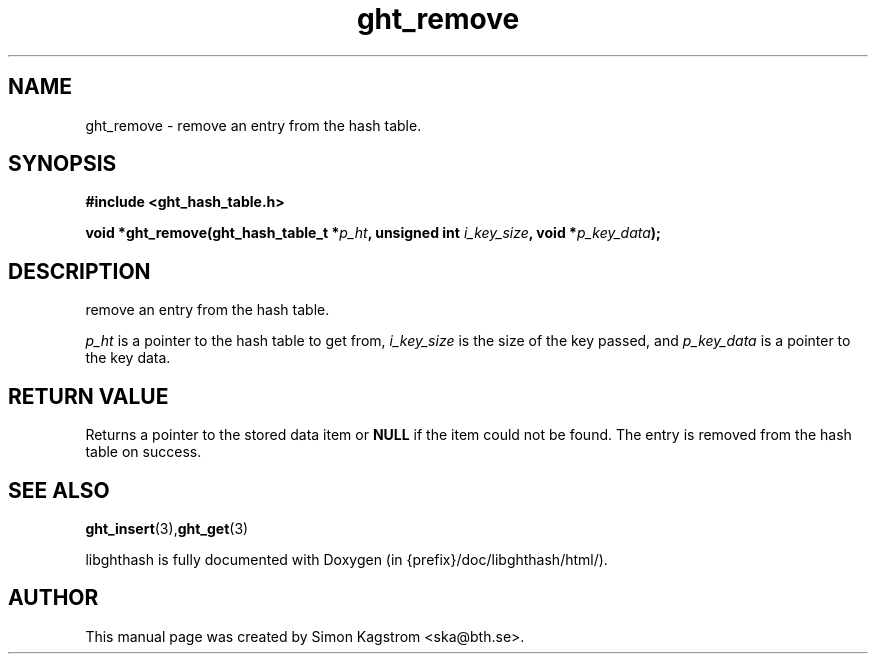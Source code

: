 .TH ght_remove 3 "2005-07-21" "libghthash" "libghthash User Manual"
.SH NAME
ght_remove \-  remove an entry from the hash table.

.SH SYNOPSIS
.B #include <ght_hash_table.h>

.BI "void *ght_remove(ght_hash_table_t *" p_ht ", unsigned int " i_key_size ", void *" p_key_data ");"

.SH DESCRIPTION
remove an entry from the hash table.

.I p_ht
is a pointer to the hash table to get from,
.I i_key_size
is the size of the key passed, and
.I p_key_data
is a pointer to the key data.

.SH RETURN VALUE
Returns a pointer to the stored data item or
.B NULL
if the item could not be found. The entry is removed from the hash table on
success.

.SH SEE ALSO

.BR ght_insert (3), ght_get (3)

libghthash is fully documented with Doxygen (in {prefix}/doc/libghthash/html/).

.SH AUTHOR

This manual page was created by Simon Kagstrom <ska@bth.se>.
